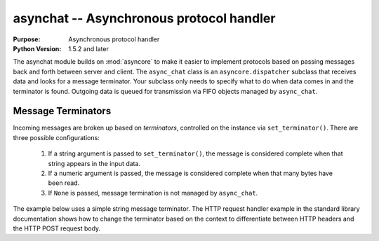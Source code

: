 =========================================
asynchat -- Asynchronous protocol handler
=========================================

.. module:: asynchat
    :synopsis: Asynchronous protocol handler

:Purpose: Asynchronous protocol handler
:Python Version: 1.5.2 and later

The asynchat module builds on :mod:`asyncore` to make it easier to implement protocols based on passing messages back and forth between server and client.  The ``async_chat`` class is an ``asyncore.dispatcher`` subclass that receives data and looks for a message terminator.  Your subclass only needs to specify what to do when data comes in and the terminator is found.  Outgoing data is queued for transmission via FIFO objects managed by ``async_chat``.

Message Terminators
===================

Incoming messages are broken up based on *terminators*, controlled on the instance via ``set_terminator()``.  There are three possible configurations:

 1. If a string argument is passed to ``set_terminator()``, the message is considered complete when that string appears in the input data.
 2. If a numeric argument is passed, the message is considered complete when that many bytes have been read.
 3. If ``None`` is passed, message termination is not managed by ``async_chat``.

The example below uses a simple string message terminator.  The HTTP request handler example in the standard library documentation shows how to change the terminator based on the context to differentiate between HTTP headers and the HTTP POST request body.




.. seealso::

    `asynchat <http://docs.python.org/library/asynchat.html>`_
        The standard library documentation for this module.

    :mod:`asyncore`
        The asyncore module implements an lower-level asynchronous I/O event loop.